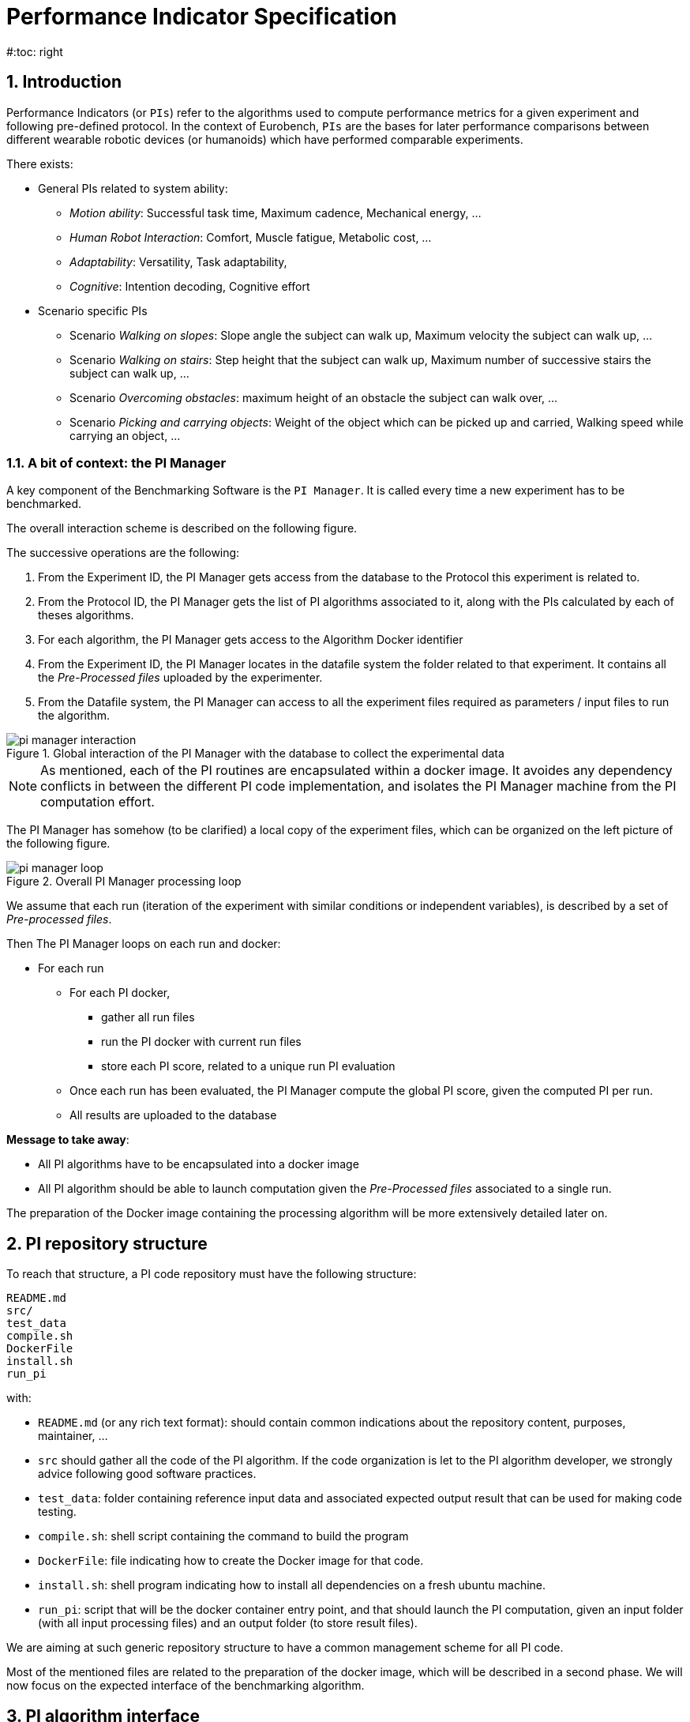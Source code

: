 = Performance Indicator Specification
:source-highlighter: pygments
:pygments-style: emacs
:icons: font
#:toc: right
:linkattrs:
:sectnums:

== Introduction

Performance Indicators (or `PIs`) refer to the algorithms used to compute performance metrics for a given experiment and following pre-defined protocol.
In the context of Eurobench, `PIs` are the bases for later performance comparisons between different wearable robotic devices (or humanoids) which have performed comparable experiments.

There exists:

* General PIs related to system ability:
** _Motion ability_: Successful task time, Maximum cadence, Mechanical energy, ...
** _Human Robot Interaction_: Comfort, Muscle fatigue, Metabolic cost, ...
** _Adaptability_: Versatility, Task adaptability,
** _Cognitive_: Intention decoding, Cognitive effort

* Scenario specific PIs
** Scenario _Walking on slopes_: Slope angle the subject can walk up, Maximum velocity the subject can walk up, ...
** Scenario _Walking on stairs_: Step height that the subject can walk up, Maximum number of successive stairs the subject can walk up, ...
** Scenario _Overcoming obstacles_: maximum height of an obstacle the subject can walk over, ...
** Scenario _Picking and carrying objects_: Weight of the object which can be picked up and carried, Walking speed while carrying an object, ...

=== A bit of context: the PI Manager

A key component of the Benchmarking Software is the `PI Manager`.
It is called every time a new experiment has to be benchmarked.

The overall interaction scheme is described on the following figure.

The successive operations are the following:

1. From the Experiment ID,  the PI Manager gets access from the database to the Protocol this experiment is related to.
2. From the Protocol ID, the PI Manager gets the list of PI algorithms associated to it, along with the PIs calculated by each of theses algorithms.
3. For each algorithm, the PI Manager gets access to the Algorithm Docker identifier
4. From the Experiment ID, the PI Manager locates in the datafile system the folder related to that experiment.
   It contains all the _Pre-Processed files_ uploaded by the experimenter.
5. From the Datafile system, the PI Manager can access to all the experiment files required as parameters / input files to run the algorithm.

[[fig:pim_interact]]
.Global interaction of the PI Manager with the database to collect the experimental data
image::img/pi_manager_interaction.png[align=center, title-align=center]

NOTE: As mentioned, each of the PI routines are encapsulated within a docker image.
      It avoides any dependency conflicts in between the different PI code implementation, and isolates the PI Manager machine from the PI computation effort.

The PI Manager has somehow (to be clarified) a local copy of the experiment files, which can be organized on the left picture of the following figure.

[[fig:pim_loop]]
.Overall PI Manager processing loop
image::img/pi_manager_loop.png[align=center, title-align=center]

We assume that each run (iteration of the experiment with similar conditions or independent variables), is described by a set of _Pre-processed files_.

Then The PI Manager loops on each run and docker:

* For each run
** For each PI docker,
*** gather all run files
*** run the PI docker with current run files
*** store each PI score, related to a unique run PI evaluation
** Once each run has been evaluated, the PI Manager compute the global PI score, given the computed PI per run.
** All results are uploaded to the database

**Message to take away**:

* All PI algorithms have to be encapsulated into a docker image
* All PI algorithm should be able to launch computation given the _Pre-Processed files_ associated to a single run.

The preparation of the Docker image containing the processing algorithm will be more extensively detailed later on.

== PI repository structure

To reach that structure, a PI code repository must have the following structure:

[source, sh]
----
README.md
src/
test_data
compile.sh
DockerFile
install.sh
run_pi
----

with:

- `README.md` (or any rich text format): should contain common indications about the repository content, purposes, maintainer, ...
- `src` should gather all the code of the PI algorithm.
   If the code organization is let to the PI algorithm developer, we strongly advice following good software practices.
- `test_data`: folder containing reference input data and associated expected output result that can be used for making code testing.
- `compile.sh`: shell script containing the command to build the program
- `DockerFile`: file indicating how to create the Docker image for that code.
- `install.sh`: shell program indicating how to install all dependencies on a fresh ubuntu machine.
- `run_pi`: script that will be the docker container entry point, and that should launch the PI computation, given an input folder (with all input processing files) and an output folder (to store result files).

We are aiming at such generic repository structure to have a common management scheme for all PI code.

Most of the mentioned files are related to the preparation of the docker image, which will be described in a second phase.
We will now focus on the expected interface of the benchmarking algorithm.

== PI algorithm interface

Independentely of the programming language, we request the entry point (being an executable or a script) to have the interface illustrated on Figure named <<fig:pim_loop>>:

* Input: all preprocessed data file of a single run
* Output: one file per Performance Indicator computed.

It is important noting that the PI algorithm should be able to run provided the data of a **single run**.
Thus, if the experiment contains 5 runs, the algorithm will be called 5 times.

=== Input data

The input data of an experiment can be composed of:

* datafile collected from sensors during the experimentation
* datafile corresponding to benchmarking condition, like robot specification, human specification, testbed configuration, ...

We are considering two options:

* Option 1: assuming all input files will be provided explicitely to the PI programm:

[source, sh]
----
run_pi subject_N_run_R_jointAngles.csv subject_N_anthropometric.yaml testbed.yaml [output_folder]
----


* Option 2: placing all datafile inside a folder (e.g. _data_input_), and gives that folder as input parameter:

[source, sh]
----
run_pi data_input/ [output_folder]
----

Looking at the two options:

* Option1:
** PRO: the algorithm knows directly the name of the file associated to each input information
** PRO there is no filename adjustment needed, we can transmit the file as, i.e `subject_N_run_R_jointAngles.csv`
** CONS: the PI manager needs to know the requested file type, together with the order of definition in the command line.
* Option2:
** PRO: the PI manager does not not have to deal with the previous CONS aspect, the PI call is purelly generic
** CONS: to get the PI subject and run agnostic, the PI manager should rename the file before calling the PI:
*** convert `subject_N_run_R_jointAngles.csv` into `jointAngles.csv`
*** convert `subject_N_anthropometric.yaml` into `anthropometry.yaml`

=== Output data

To be again generic, we are proposing the following output format:

* One file per PI score.
* That file would have a yaml structure indicating the content type.
  For instance:

[source, yaml]
----

type: 'vector'
value: [0.96867, 1.01667, 0.98843, 0.95168, 0.87936, 0.94576, 0.87802, 0.87571, 0.81802, 0.82336]
----

Another option could be gathering all PI outcomes into an unique PI file:

[source, yaml]
----

pi_name: step_time
   type: 'vector'
   value: [0.96867, 1.01667, 0.98843, 0.95168, 0.87936, 0.94576, 0.87802, 0.87571, 0.81802, 0.82336]
pi_name: velocity
   type: 'value'
   value: 0.2
----

Note that providing several PI through a unique source code is an option provided to the developer.
A protocol can have various PI associated to it, each of them being associated to different algorithm or code.

The scoring is performed **per run**.
It is assumed that at the definition of the PI in the database it has been also provided information for:

* computing a unique score from a range of value (like use `mean` for providing an indicative unique step_time for a given run)
* aggregating all PI scores obtained from the N runs (like how to extract an experiment step_time score given all the step_time vectors obatined in the successive runs).
